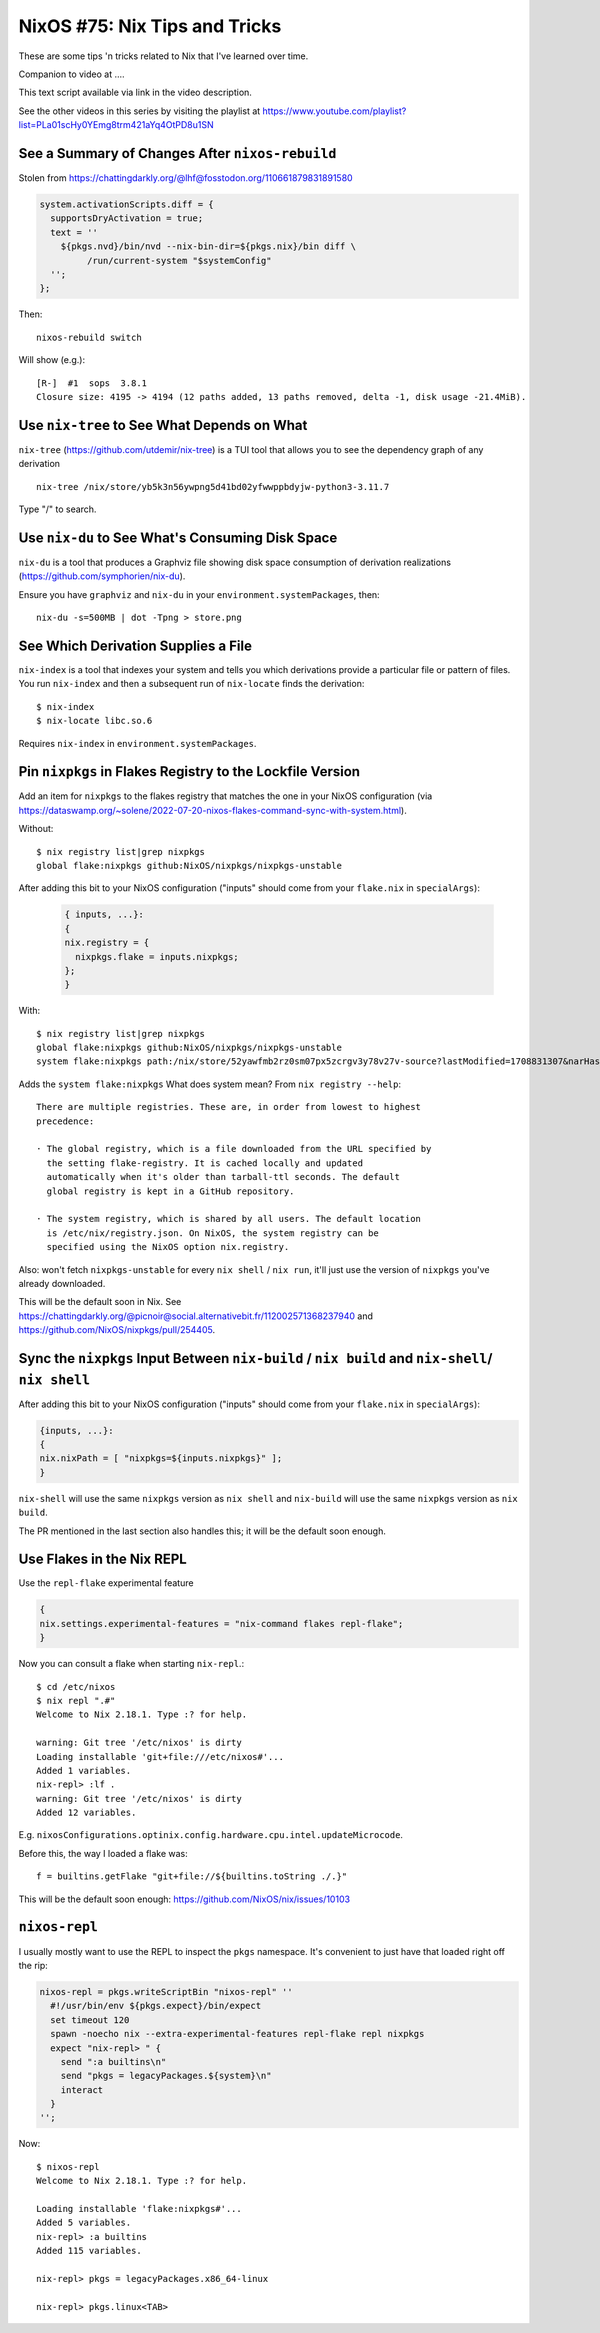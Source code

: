 ==============================
NixOS #75: Nix Tips and Tricks
==============================

These are some tips 'n tricks related to Nix that I've learned over time.

Companion to video at ....

This text script available via link in the video description.

See the other videos in this series by visiting the playlist at
https://www.youtube.com/playlist?list=PLa01scHy0YEmg8trm421aYq4OtPD8u1SN

See a Summary of Changes After ``nixos-rebuild``
------------------------------------------------

Stolen from https://chattingdarkly.org/@lhf@fosstodon.org/110661879831891580

.. code-block:: nix

    system.activationScripts.diff = {
      supportsDryActivation = true;
      text = ''
        ${pkgs.nvd}/bin/nvd --nix-bin-dir=${pkgs.nix}/bin diff \
             /run/current-system "$systemConfig"
      '';
    };

Then::

    nixos-rebuild switch

Will show (e.g.)::

  [R-]  #1  sops  3.8.1
  Closure size: 4195 -> 4194 (12 paths added, 13 paths removed, delta -1, disk usage -21.4MiB).

Use ``nix-tree`` to See What Depends on What
--------------------------------------------

``nix-tree`` (https://github.com/utdemir/nix-tree) is a TUI tool that allows
you to see the dependency graph of any derivation ::

    nix-tree /nix/store/yb5k3n56ywpng5d41bd02yfwwppbdyjw-python3-3.11.7

Type "/" to search.


Use ``nix-du`` to See What's Consuming Disk Space
-------------------------------------------------

``nix-du`` is a tool that produces a Graphviz file showing disk space consumption of derivation realizations (https://github.com/symphorien/nix-du).

Ensure you have ``graphviz`` and ``nix-du`` in your
``environment.systemPackages``, then::

  nix-du -s=500MB | dot -Tpng > store.png

See Which Derivation Supplies a File
------------------------------------
  
``nix-index`` is a tool that indexes your system and tells you which
derivations provide a particular file or pattern of files.  You run
``nix-index`` and then a subsequent run of ``nix-locate`` finds the
derivation::

    $ nix-index
    $ nix-locate libc.so.6

Requires ``nix-index`` in ``environment.systemPackages``.

Pin ``nixpkgs`` in Flakes Registry to the Lockfile Version
----------------------------------------------------------

Add an item for ``nixpkgs`` to the flakes registry that matches the one in your
NixOS configuration (via
https://dataswamp.org/~solene/2022-07-20-nixos-flakes-command-sync-with-system.html).

Without::

    $ nix registry list|grep nixpkgs
    global flake:nixpkgs github:NixOS/nixpkgs/nixpkgs-unstable

After adding this bit to your NixOS configuration ("inputs" should come from
your ``flake.nix`` in ``specialArgs``):

  .. code-block:: nix

      { inputs, ...}:
      {
      nix.registry = {
        nixpkgs.flake = inputs.nixpkgs;
      };
      }

With::

    $ nix registry list|grep nixpkgs
    global flake:nixpkgs github:NixOS/nixpkgs/nixpkgs-unstable
    system flake:nixpkgs path:/nix/store/52yawfmb2rz0sm07px5zcrgv3y78v27v-source?lastModified=1708831307&narHash=sha256-0iL/DuGjiUeck1zEaL%2BaIe2WvA3/cVhp/SlmTcOZXH4%3D&rev=5bf1cadb72ab4e77cb0b700dab76bcdaf88f706b

Adds the ``system flake:nixpkgs`` What does system mean?  From ``nix registry
--help``::

     There are multiple registries. These are, in order from lowest to highest
     precedence:

     · The global registry, which is a file downloaded from the URL specified by
       the setting flake-registry. It is cached locally and updated
       automatically when it's older than tarball-ttl seconds. The default
       global registry is kept in a GitHub repository.

     · The system registry, which is shared by all users. The default location
       is /etc/nix/registry.json. On NixOS, the system registry can be
       specified using the NixOS option nix.registry.

Also: won't fetch ``nixpkgs-unstable`` for every ``nix shell`` / ``nix run``,
it'll just use the version of ``nixpkgs`` you've already downloaded.
    
This will be the default soon in Nix.  See
https://chattingdarkly.org/@picnoir@social.alternativebit.fr/112002571368237940
and https://github.com/NixOS/nixpkgs/pull/254405.

Sync the ``nixpkgs`` Input Between ``nix-build`` / ``nix build`` and ``nix-shell``/ ``nix shell``
-------------------------------------------------------------------------------------------------

After adding this bit to your NixOS configuration ("inputs" should come from
your ``flake.nix`` in ``specialArgs``):

.. code-block:: nix

    {inputs, ...}:
    {
    nix.nixPath = [ "nixpkgs=${inputs.nixpkgs}" ];
    }

``nix-shell`` will use the same ``nixpkgs`` version as ``nix shell`` and
``nix-build`` will use the same ``nixpkgs`` version as ``nix build``.

The PR mentioned in the last section also handles this; it will be the default
soon enough.

Use Flakes in the Nix REPL
--------------------------

Use the ``repl-flake`` experimental feature

.. code-block:: nix

  {
  nix.settings.experimental-features = "nix-command flakes repl-flake";
  }

Now you can consult a flake when starting ``nix-repl``.::

  $ cd /etc/nixos
  $ nix repl ".#"
  Welcome to Nix 2.18.1. Type :? for help.

  warning: Git tree '/etc/nixos' is dirty
  Loading installable 'git+file:///etc/nixos#'...
  Added 1 variables.
  nix-repl> :lf .
  warning: Git tree '/etc/nixos' is dirty
  Added 12 variables.

E.g. ``nixosConfigurations.optinix.config.hardware.cpu.intel.updateMicrocode``.

Before this, the way I loaded a flake was::
  
  f = builtins.getFlake "git+file://${builtins.toString ./.}"
  
This will be the default soon enough: https://github.com/NixOS/nix/issues/10103

``nixos-repl``
--------------

I usually mostly want to use the REPL to inspect the ``pkgs`` namespace.  It's
convenient to just have that loaded right off the rip:

.. code-block:: nix

   nixos-repl = pkgs.writeScriptBin "nixos-repl" ''
     #!/usr/bin/env ${pkgs.expect}/bin/expect
     set timeout 120
     spawn -noecho nix --extra-experimental-features repl-flake repl nixpkgs
     expect "nix-repl> " {
       send ":a builtins\n"
       send "pkgs = legacyPackages.${system}\n"
       interact
     }
   '';

Now::

  $ nixos-repl
  Welcome to Nix 2.18.1. Type :? for help.

  Loading installable 'flake:nixpkgs#'...
  Added 5 variables.
  nix-repl> :a builtins
  Added 115 variables.

  nix-repl> pkgs = legacyPackages.x86_64-linux
  
  nix-repl> pkgs.linux<TAB>
